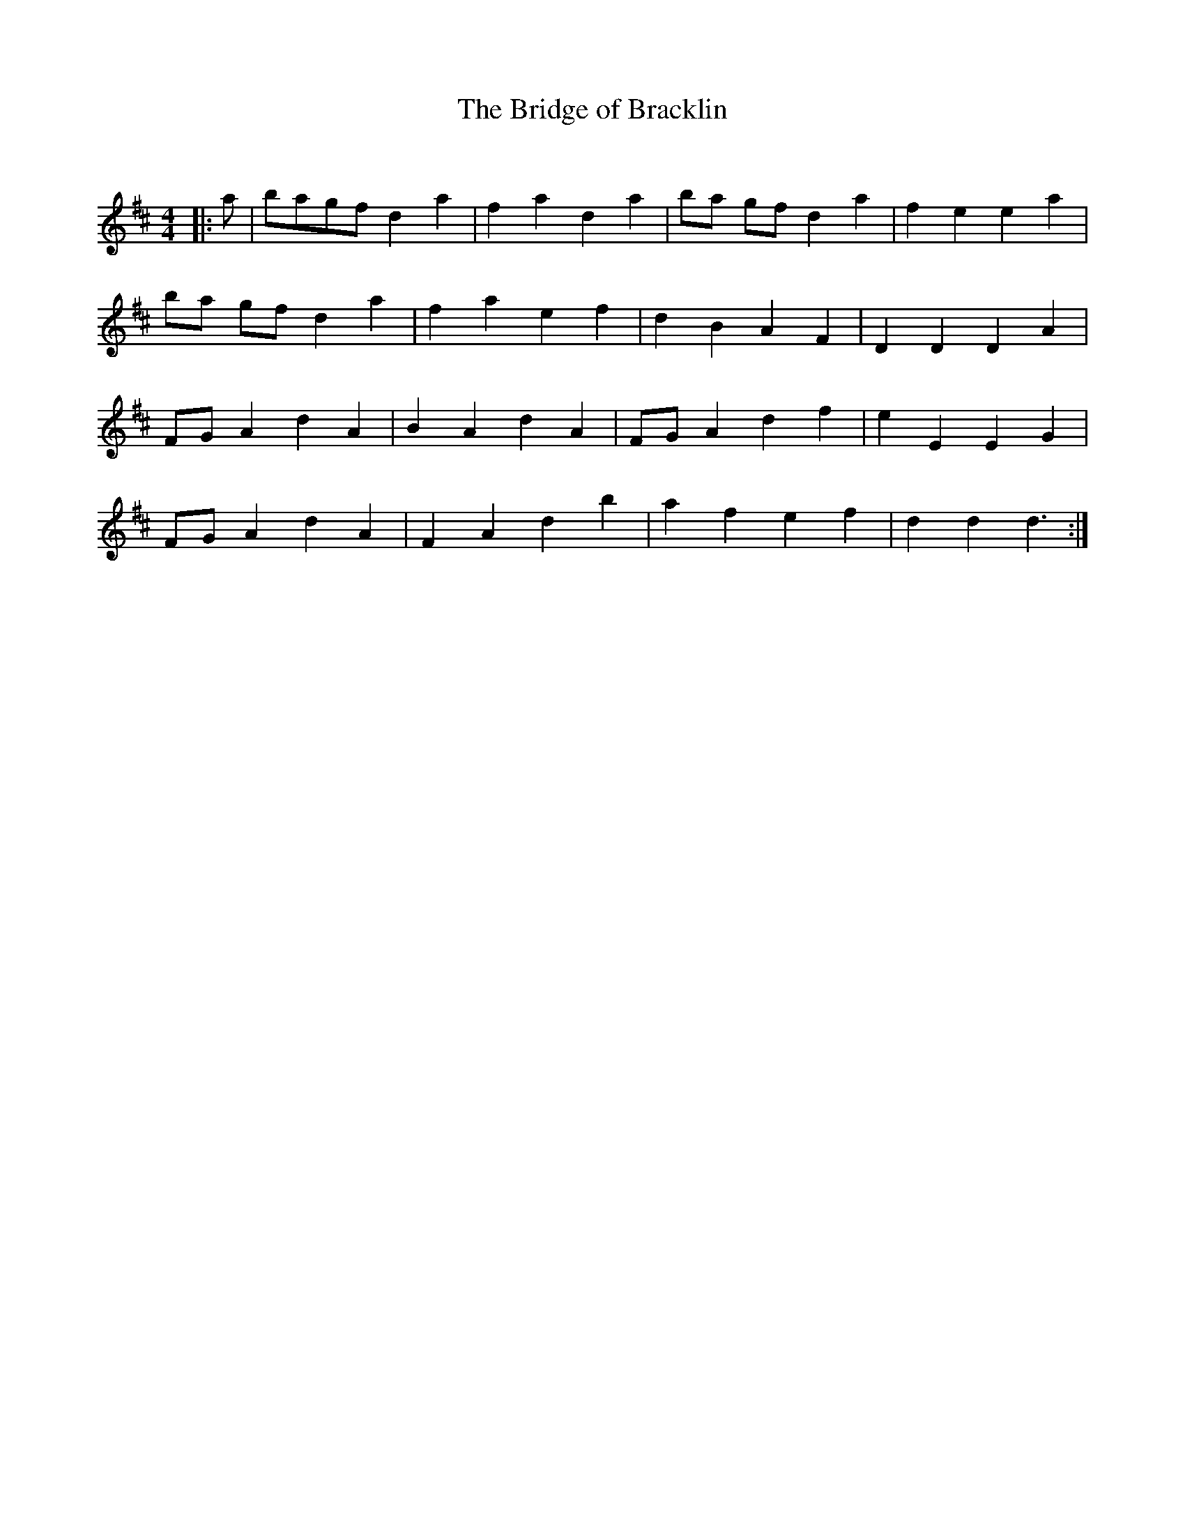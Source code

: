 X:1
T: The Bridge of Bracklin
C:
R:Reel
Q: 232
K:D
M:4/4
L:1/8
|:a|bagf d2a2|f2a2 d2a2|ba gf d2a2|f2e2 e2a2|
ba gf d2a2|f2a2 e2f2|d2B2 A2F2|D2D2 D2A2|
FGA2 d2A2|B2A2 d2A2|FGA2 d2f2|e2E2 E2G2|
FGA2 d2A2|F2A2 d2b2|a2f2 e2f2|d2d2 d3:|
